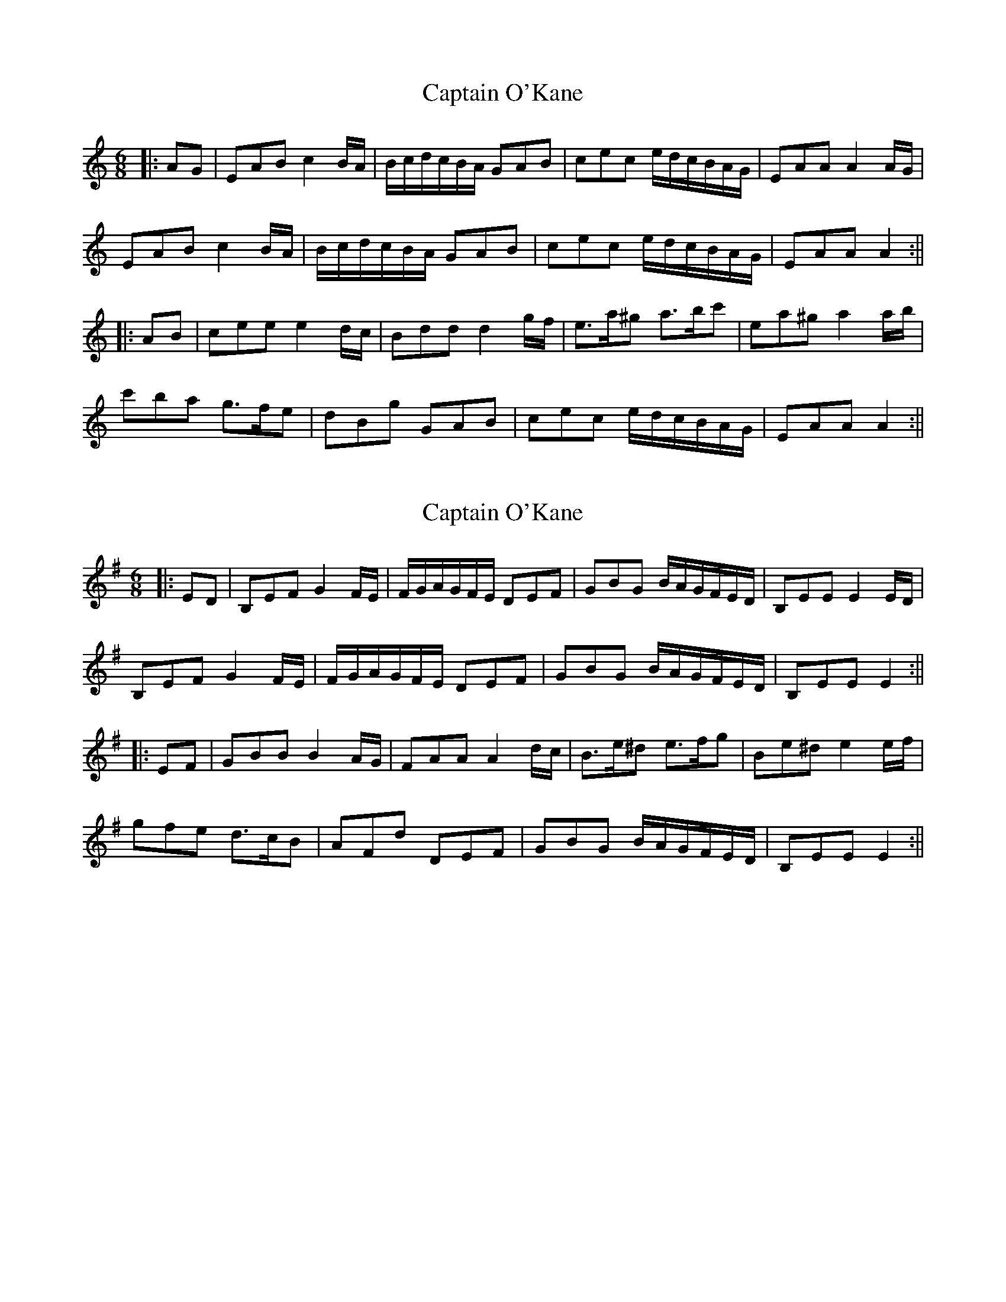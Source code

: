 X: 1
T: Captain O'Kane
Z: JACKB
S: https://thesession.org/tunes/13709#setting24384
R: jig
M: 6/8
L: 1/8
K: Amin
|:AG|EAB c2 B/A/ | B/c/d/c/B/A/ GAB | cec e/d/c/B/A/G/ | EAA A2 A/G/|
EAB c2 B/A/ | B/c/d/c/B/A/ GAB | cec e/d/c/B/A/G/ | EAA A2:||
|:AB| cee e2 d/c/ | Bdd d2 g/f/ | e>a^g a>bc' | ea^g a2 a/b/ |
c'ba g>fe | dBg GAB | cec e/d/c/B/A/G/ | EAA A2:||
X: 2
T: Captain O'Kane
Z: JACKB
S: https://thesession.org/tunes/13709#setting24385
R: jig
M: 6/8
L: 1/8
K: Emin
|:ED|B,EF G2 F/E/ | F/G/A/G/F/E/ DEF | GBG B/A/G/F/E/D/ | B,EE E2 E/D/|
B,EF G2 F/E/ | F/G/A/G/F/E/ DEF | GBG B/A/G/F/E/D/ | B,EE E2:||
|:EF| GBB B2 A/G/ | FAA A2 d/c/ | B>e^d e>fg | Be^d e2 e/f/ |
gfe d>cB | AFd DEF | GBG B/A/G/F/E/D/ | B,EE E2:||
